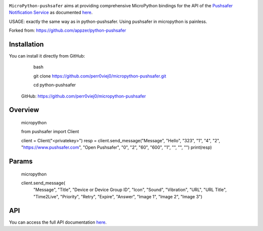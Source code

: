 .. image:: https://www.pushsafer.com/de/assets/logos/logo.png
    :alt: Pushsafer.com
    :width: 100%
    :align: center

``MicroPython-pushsafer`` aims at providing comprehensive MicroPython bindings for the API
of the `Pushsafer Notification Service`_ as documented here__.

USAGE: exactly the same way as in python-pushsafer. Using pushsafer in micropython is painless.

.. _Pushsafer Notification Service: https://www.pushsafer.com/ 
.. __: https://www.pushsafer.com/en/pushapi

Forked from: https://github.com/appzer/python-pushsafer


Installation
------------



You can install it directly from GitHub:


    bash

    git clone https://github.com/perr0viej0/micropython-pushsafer.git\

    cd python-pushsafer


 GitHub: https://github.com/perr0viej0/micropython-pushsafer

Overview
--------


    micropython

    from pushsafer import Client

    client = Client("<privatekey>")
    resp = client.send_message("Message", "Hello", "323", "1", "4", "2", "https://www.pushsafer.com", "Open Pushsafer", "0", "2", "60", "600", "1", "", "", "")
    print(resp)


Params
------

   micropython

   client.send_message(
                       "Message",
                       "Title",
                       "Device or Device Group ID",
                       "Icon",
                       "Sound",
                       "Vibration",
                       "URL",
                       "URL Title",
                       "Time2Live",
                       "Priority",
                       "Retry",
                       "Expire",
                       "Answer",
                       "Image 1",
                       "Image 2",
                       "Image 3")
	
API
---

You can access the full API documentation here__.

.. __: https://www.pushsafer.com/en/pushapi
